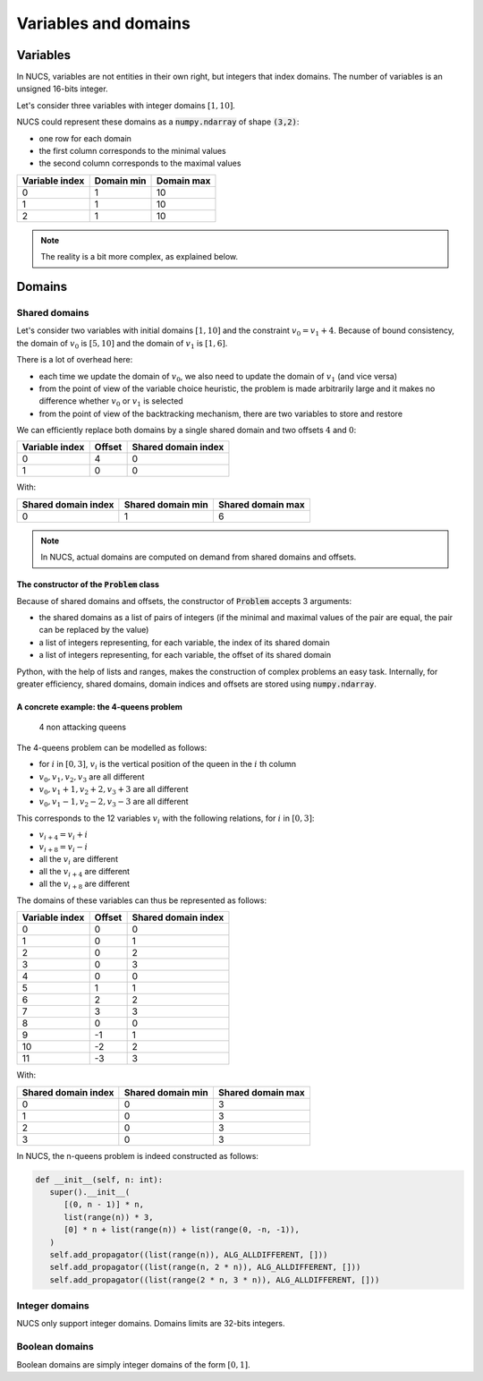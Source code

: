 #####################
Variables and domains
#####################

*********
Variables
*********

In NUCS, variables are not entities in their own right, but integers that index domains.
The number of variables is an unsigned 16-bits integer.

Let's consider three variables with integer domains :math:`[1,10]`.

NUCS could represent these domains as a :code:`numpy.ndarray` of shape :code:`(3,2)`:

- one row for each domain
- the first column corresponds to the minimal values
- the second column corresponds to the maximal values

.. list-table::
   :header-rows: 1

   * - Variable index
     - Domain min
     - Domain max
   * - 0
     - 1
     - 10
   * - 1
     - 1
     - 10
   * - 2
     - 1
     - 10

.. note::
   The reality is a bit more complex, as explained below.

*******
Domains
*******

Shared domains
##############

Let's consider two variables with initial domains :math:`[1, 10]` and the constraint :math:`v_0 = v_1 + 4`.
Because of bound consistency,
the domain of :math:`v_0` is :math:`[5, 10]` and the domain of :math:`v_1` is :math:`[1, 6]`.

There is a lot of overhead here:

- each time we update the domain of :math:`v_0`, we also need to update the domain of :math:`v_1` (and vice versa)
- from the point of view of the variable choice heuristic,
  the problem is made arbitrarily large and it makes no difference whether :math:`v_0` or :math:`v_1` is selected
- from the point of view of the backtracking mechanism, there are two variables to store and restore

We can efficiently replace both domains by a single shared domain and two offsets :math:`4` and :math:`0`:

.. list-table::
   :header-rows: 1

   * - Variable index
     - Offset
     - Shared domain index
   * - 0
     - 4
     - 0
   * - 1
     - 0
     - 0

With:

.. list-table::
   :header-rows: 1

   * - Shared domain index
     - Shared domain min
     - Shared domain max
   * - 0
     - 1
     - 6

.. note::
   In NUCS, actual domains are computed on demand from shared domains and offsets.

The constructor of the :code:`Problem` class
********************************************
Because of shared domains and offsets, the constructor of :code:`Problem` accepts 3 arguments:

- the shared domains as a list of pairs of integers
  (if the minimal and maximal values of the pair are equal, the pair can be replaced by the value)
- a list of integers representing, for each variable, the index of its shared domain
- a list of integers representing, for each variable, the offset of its shared domain

Python, with the help of lists and ranges, makes the construction of complex problems an easy task.
Internally, for greater efficiency, shared domains, domain indices and offsets are stored using :code:`numpy.ndarray`.

A concrete example: the 4-queens problem
****************************************

.. figure:: ../../assets/queens.png
   :alt: 4-queens image

   4 non attacking queens


The 4-queens problem can be modelled as follows:

- for :math:`i` in :math:`[0, 3]`, :math:`v_i` is the vertical position of the queen in the :math:`i` th column
- :math:`v_0, v_1, v_2, v_3` are all different
- :math:`v_0, v_1 + 1, v_2 + 2, v_3 + 3` are all different
- :math:`v_0, v_1 - 1, v_2 - 2, v_3 - 3` are all different

This corresponds to the 12 variables :math:`v_i` with the following relations, for :math:`i` in :math:`[0, 3]`:

- :math:`v_{i+4} = v_i + i`
- :math:`v_{i+8} = v_i - i`
- all the :math:`v_i` are different
- all the :math:`v_{i+4}` are different
- all the :math:`v_{i+8}` are different

The domains of these variables can thus be represented as follows:

.. list-table::
   :header-rows: 1

   * - Variable index
     - Offset
     - Shared domain index
   * - 0
     - 0
     - 0
   * - 1
     - 0
     - 1
   * - 2
     - 0
     - 2
   * - 3
     - 0
     - 3
   * - 4
     - 0
     - 0
   * - 5
     - 1
     - 1
   * - 6
     - 2
     - 2
   * - 7
     - 3
     - 3
   * - 8
     - 0
     - 0
   * - 9
     - -1
     - 1
   * - 10
     - -2
     - 2
   * - 11
     - -3
     - 3

With:

.. list-table::
   :header-rows: 1

   * - Shared domain index
     - Shared domain min
     - Shared domain max
   * - 0
     - 0
     - 3
   * - 1
     - 0
     - 3
   * - 2
     - 0
     - 3
   * - 3
     - 0
     - 3

In NUCS, the n-queens problem is indeed constructed as follows:

.. code-block:: python

   def __init__(self, n: int):
      super().__init__(
         [(0, n - 1)] * n,
         list(range(n)) * 3,
         [0] * n + list(range(n)) + list(range(0, -n, -1)),
      )
      self.add_propagator((list(range(n)), ALG_ALLDIFFERENT, []))
      self.add_propagator((list(range(n, 2 * n)), ALG_ALLDIFFERENT, []))
      self.add_propagator((list(range(2 * n, 3 * n)), ALG_ALLDIFFERENT, []))

Integer domains
###############

NUCS only support integer domains.
Domains limits are 32-bits integers.

Boolean domains
###############

Boolean domains are simply integer domains of the form :math:`[0, 1]`.

